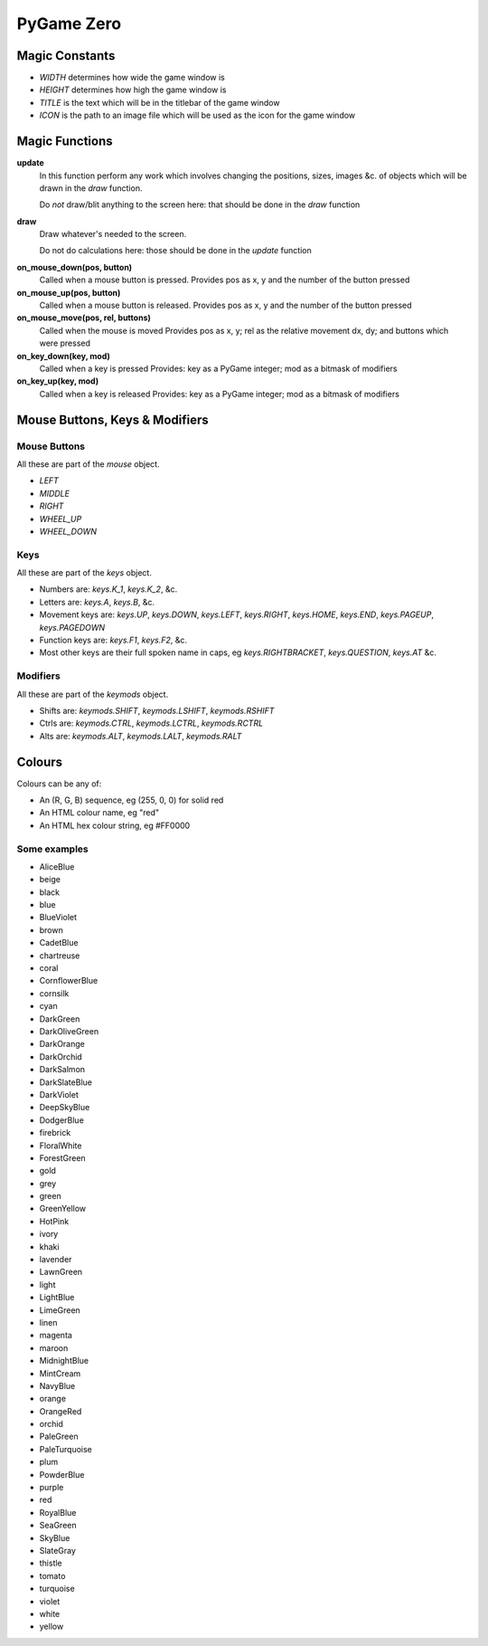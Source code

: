 .. _pg0:

PyGame Zero
===========

Magic Constants
---------------

* `WIDTH` determines how wide the game window is
* `HEIGHT` determines how high the game window is
* `TITLE` is the text which will be in the titlebar of the game window
* `ICON` is the path to an image file which will be used as the icon for the game window

Magic Functions
---------------

.. _pg0-functions:

**update**
    In this function perform any work which involves changing the positions, sizes,
    images &c. of objects which will be drawn in the `draw` function.
    
    Do *not* draw/blit anything to the screen here: that should be done in the `draw` function

**draw**
    Draw whatever's needed to the screen.
    
    Do not do calculations here: those should be done in the `update` function

.. _pg0-events:

**on_mouse_down(pos, button)**
    Called when a mouse button is pressed.
    Provides pos as x, y and the number of the button pressed
    
**on_mouse_up(pos, button)**
    Called when a mouse button is released.
    Provides pos as x, y and the number of the button pressed

**on_mouse_move(pos, rel, buttons)**
    Called when the mouse is moved
    Provides pos as x, y; rel as the relative movement dx, dy; and buttons which were pressed

**on_key_down(key, mod)**
    Called when a key is pressed
    Provides: key as a PyGame integer; mod as a bitmask of modifiers

**on_key_up(key, mod)**
    Called when a key is released
    Provides: key as a PyGame integer; mod as a bitmask of modifiers

Mouse Buttons, Keys & Modifiers
-------------------------------

Mouse Buttons
~~~~~~~~~~~~~

All these are part of the `mouse` object.

* `LEFT`
* `MIDDLE`
* `RIGHT`
* `WHEEL_UP`
* `WHEEL_DOWN`

Keys
~~~~

All these are part of the `keys` object.

* Numbers are: `keys.K_1`, `keys.K_2`, &c.
* Letters are: `keys.A`, `keys.B`, &c.
* Movement keys are: `keys.UP`, `keys.DOWN`, `keys.LEFT`, `keys.RIGHT`, `keys.HOME`, `keys.END`, `keys.PAGEUP`, `keys.PAGEDOWN`
* Function keys are: `keys.F1`, `keys.F2`, &c.
* Most other keys are their full spoken name in caps, eg `keys.RIGHTBRACKET`, `keys.QUESTION`, `keys.AT` &c.

Modifiers
~~~~~~~~~

All these are part of the `keymods` object.

* Shifts are: `keymods.SHIFT`, `keymods.LSHIFT`, `keymods.RSHIFT`
* Ctrls are: `keymods.CTRL`, `keymods.LCTRL`, `keymods.RCTRL`
* Alts are: `keymods.ALT`, `keymods.LALT`, `keymods.RALT`

.. _pg0-colours:

Colours
-------

Colours can be any of:

* An (R, G, B) sequence, eg (255, 0, 0) for solid red
* An HTML colour name, eg "red"
* An HTML hex colour string, eg #FF0000

Some examples
~~~~~~~~~~~~~

* AliceBlue
* beige
* black
* blue
* BlueViolet
* brown
* CadetBlue
* chartreuse
* coral
* CornflowerBlue
* cornsilk
* cyan
* DarkGreen
* DarkOliveGreen
* DarkOrange
* DarkOrchid
* DarkSalmon
* DarkSlateBlue
* DarkViolet
* DeepSkyBlue
* DodgerBlue
* firebrick
* FloralWhite
* ForestGreen
* gold
* grey
* green
* GreenYellow
* HotPink
* ivory
* khaki
* lavender
* LawnGreen
* light
* LightBlue
* LimeGreen
* linen
* magenta
* maroon
* MidnightBlue
* MintCream
* NavyBlue
* orange
* OrangeRed
* orchid
* PaleGreen
* PaleTurquoise
* plum
* PowderBlue
* purple
* red
* RoyalBlue
* SeaGreen
* SkyBlue
* SlateGray
* thistle
* tomato
* turquoise
* violet
* white
* yellow